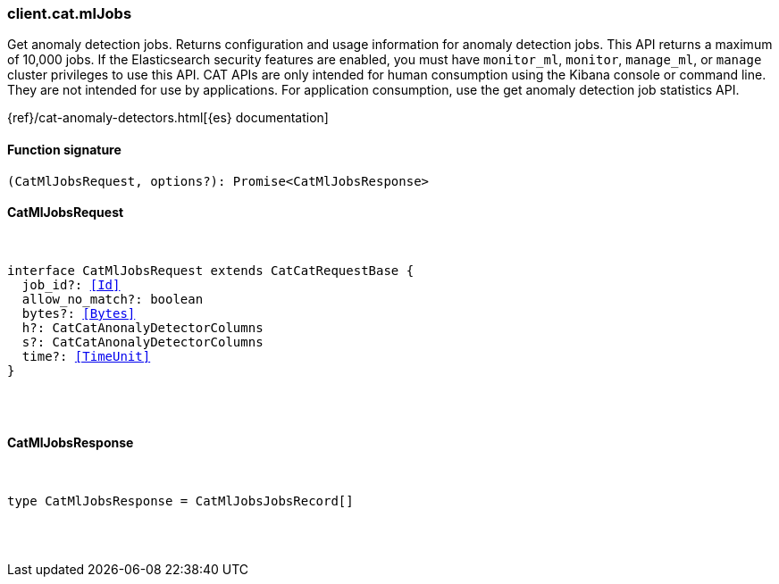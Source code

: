 [[reference-cat-ml_jobs]]

////////
===========================================================================================================================
||                                                                                                                       ||
||                                                                                                                       ||
||                                                                                                                       ||
||        ██████╗ ███████╗ █████╗ ██████╗ ███╗   ███╗███████╗                                                            ||
||        ██╔══██╗██╔════╝██╔══██╗██╔══██╗████╗ ████║██╔════╝                                                            ||
||        ██████╔╝█████╗  ███████║██║  ██║██╔████╔██║█████╗                                                              ||
||        ██╔══██╗██╔══╝  ██╔══██║██║  ██║██║╚██╔╝██║██╔══╝                                                              ||
||        ██║  ██║███████╗██║  ██║██████╔╝██║ ╚═╝ ██║███████╗                                                            ||
||        ╚═╝  ╚═╝╚══════╝╚═╝  ╚═╝╚═════╝ ╚═╝     ╚═╝╚══════╝                                                            ||
||                                                                                                                       ||
||                                                                                                                       ||
||    This file is autogenerated, DO NOT send pull requests that changes this file directly.                             ||
||    You should update the script that does the generation, which can be found in:                                      ||
||    https://github.com/elastic/elastic-client-generator-js                                                             ||
||                                                                                                                       ||
||    You can run the script with the following command:                                                                 ||
||       npm run elasticsearch -- --version <version>                                                                    ||
||                                                                                                                       ||
||                                                                                                                       ||
||                                                                                                                       ||
===========================================================================================================================
////////

[discrete]
[[client.cat.mlJobs]]
=== client.cat.mlJobs

Get anomaly detection jobs. Returns configuration and usage information for anomaly detection jobs. This API returns a maximum of 10,000 jobs. If the Elasticsearch security features are enabled, you must have `monitor_ml`, `monitor`, `manage_ml`, or `manage` cluster privileges to use this API. CAT APIs are only intended for human consumption using the Kibana console or command line. They are not intended for use by applications. For application consumption, use the get anomaly detection job statistics API.

{ref}/cat-anomaly-detectors.html[{es} documentation]

[discrete]
==== Function signature

[source,ts]
----
(CatMlJobsRequest, options?): Promise<CatMlJobsResponse>
----

[discrete]
==== CatMlJobsRequest

[pass]
++++
<pre>
++++
interface CatMlJobsRequest extends CatCatRequestBase {
  job_id?: <<Id>>
  allow_no_match?: boolean
  bytes?: <<Bytes>>
  h?: CatCatAnonalyDetectorColumns
  s?: CatCatAnonalyDetectorColumns
  time?: <<TimeUnit>>
}

[pass]
++++
</pre>
++++
[discrete]
==== CatMlJobsResponse

[pass]
++++
<pre>
++++
type CatMlJobsResponse = CatMlJobsJobsRecord[]

[pass]
++++
</pre>
++++

